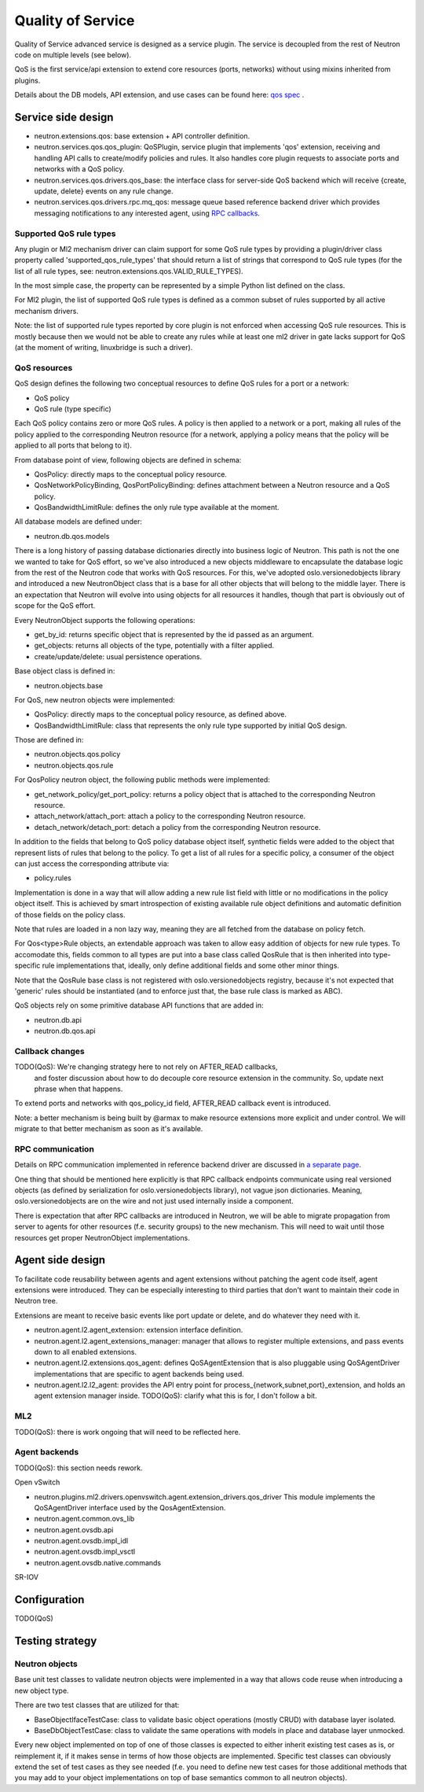 ==================
Quality of Service
==================

Quality of Service advanced service is designed as a service plugin. The
service is decoupled from the rest of Neutron code on multiple levels (see
below).

QoS is the first service/api extension to extend core resources (ports,
networks) without using mixins inherited from plugins.

Details about the DB models, API extension, and use cases can be found here: `qos spec <http://specs.openstack.org/openstack/neutron-specs/specs/liberty/qos-api-extension.html>`_
.

Service side design
===================
* neutron.extensions.qos:
  base extension + API controller definition.

* neutron.services.qos.qos_plugin:
  QoSPlugin, service plugin that implements 'qos' extension, receiving and
  handling API calls to create/modify policies and rules. It also handles core
  plugin requests to associate ports and networks with a QoS policy.

* neutron.services.qos.drivers.qos_base:
  the interface class for server-side QoS backend which will receive {create,
  update, delete} events on any rule change.

* neutron.services.qos.drivers.rpc.mq_qos:
  message queue based reference backend driver which provides messaging
  notifications to any interested agent, using `RPC callbacks <rpc_callbacks.html>`_.


Supported QoS rule types
------------------------

Any plugin or Ml2 mechanism driver can claim support for some QoS rule types by
providing a plugin/driver class property called 'supported_qos_rule_types' that
should return a list of strings that correspond to QoS rule types (for the list
of all rule types, see: neutron.extensions.qos.VALID_RULE_TYPES).

In the most simple case, the property can be represented by a simple Python
list defined on the class.

For Ml2 plugin, the list of supported QoS rule types is defined as a common
subset of rules supported by all active mechanism drivers.

Note: the list of supported rule types reported by core plugin is not enforced
when accessing QoS rule resources. This is mostly because then we would not be
able to create any rules while at least one ml2 driver in gate lacks support
for QoS (at the moment of writing, linuxbridge is such a driver).


QoS resources
-------------

QoS design defines the following two conceptual resources to define QoS rules
for a port or a network:

* QoS policy
* QoS rule (type specific)

Each QoS policy contains zero or more QoS rules. A policy is then applied to a
network or a port, making all rules of the policy applied to the corresponding
Neutron resource (for a network, applying a policy means that the policy will
be applied to all ports that belong to it).

From database point of view, following objects are defined in schema:

* QosPolicy: directly maps to the conceptual policy resource.
* QosNetworkPolicyBinding, QosPortPolicyBinding: defines attachment between a
  Neutron resource and a QoS policy.
* QosBandwidthLimitRule: defines the only rule type available at the moment.


All database models are defined under:

* neutron.db.qos.models

There is a long history of passing database dictionaries directly into business
logic of Neutron. This path is not the one we wanted to take for QoS effort, so
we've also introduced a new objects middleware to encapsulate the database logic
from the rest of the Neutron code that works with QoS resources. For this, we've
adopted oslo.versionedobjects library and introduced a new NeutronObject class
that is a base for all other objects that will belong to the middle layer.
There is an expectation that Neutron will evolve into using objects for all
resources it handles, though that part is obviously out of scope for the QoS
effort.

Every NeutronObject supports the following operations:

* get_by_id: returns specific object that is represented by the id passed as an
  argument.
* get_objects: returns all objects of the type, potentially with a filter
  applied.
* create/update/delete: usual persistence operations.

Base object class is defined in:

* neutron.objects.base

For QoS, new neutron objects were implemented:

* QosPolicy: directly maps to the conceptual policy resource, as defined above.
* QosBandwidthLimitRule: class that represents the only rule type supported by
  initial QoS design.

Those are defined in:

* neutron.objects.qos.policy
* neutron.objects.qos.rule

For QosPolicy neutron object, the following public methods were implemented:

* get_network_policy/get_port_policy: returns a policy object that is attached
  to the corresponding Neutron resource.
* attach_network/attach_port: attach a policy to the corresponding Neutron
  resource.
* detach_network/detach_port: detach a policy from the corresponding Neutron
  resource.

In addition to the fields that belong to QoS policy database object itself,
synthetic fields were added to the object that represent lists of rules that
belong to the policy. To get a list of all rules for a specific policy, a
consumer of the object can just access the corresponding attribute via:

* policy.rules

Implementation is done in a way that will allow adding a new rule list field
with little or no modifications in the policy object itself. This is achieved
by smart introspection of existing available rule object definitions and
automatic definition of those fields on the policy class.

Note that rules are loaded in a non lazy way, meaning they are all fetched from
the database on policy fetch.

For Qos<type>Rule objects, an extendable approach was taken to allow easy
addition of objects for new rule types. To accomodate this, fields common to
all types are put into a base class called QosRule that is then inherited into
type-specific rule implementations that, ideally, only define additional fields
and some other minor things.

Note that the QosRule base class is not registered with oslo.versionedobjects
registry, because it's not expected that 'generic' rules should be
instantiated (and to enforce just that, the base rule class is marked as ABC).

QoS objects rely on some primitive database API functions that are added in:

* neutron.db.api
* neutron.db.qos.api


Callback changes
----------------

TODO(QoS): We're changing strategy here to not rely on AFTER_READ callbacks,
           and foster discussion about how to do decouple core resource
           extension in the community. So, update next phrase when that
           happens.

To extend ports and networks with qos_policy_id field, AFTER_READ callback
event is introduced.

Note: a better mechanism is being built by @armax to make resource extensions
more explicit and under control. We will migrate to that better mechanism as
soon as it's available.


RPC communication
-----------------
Details on RPC communication implemented in reference backend driver are
discussed in `a separate page <rpc_callbacks.html>`_.

One thing that should be mentioned here explicitly is that RPC callback
endpoints communicate using real versioned objects (as defined by serialization
for oslo.versionedobjects library), not vague json dictionaries. Meaning,
oslo.versionedobjects are on the wire and not just used internally inside a
component.

There is expectation that after RPC callbacks are introduced in Neutron, we
will be able to migrate propagation from server to agents for other resources
(f.e. security groups) to the new mechanism. This will need to wait until those
resources get proper NeutronObject implementations.


Agent side design
=================

To facilitate code reusability between agents and agent extensions without
patching the agent code itself, agent extensions were introduced. They can be
especially interesting to third parties that don't want to maintain their code
in Neutron tree.

Extensions are meant to receive basic events like port update or delete, and do
whatever they need with it.

* neutron.agent.l2.agent_extension:
  extension interface definition.

* neutron.agent.l2.agent_extensions_manager:
  manager that allows to register multiple extensions, and pass events down to
  all enabled extensions.

* neutron.agent.l2.extensions.qos_agent:
  defines QoSAgentExtension that is also pluggable using QoSAgentDriver
  implementations that are specific to agent backends being used.

* neutron.agent.l2.l2_agent:
  provides the API entry point for process_{network,subnet,port}_extension,
  and holds an agent extension manager inside.
  TODO(QoS): clarify what this is for, I don't follow a bit.


ML2
---

TODO(QoS): there is work ongoing that will need to be reflected here.


Agent backends
--------------

TODO(QoS): this section needs rework.

Open vSwitch

* neutron.plugins.ml2.drivers.openvswitch.agent.extension_drivers.qos_driver
  This module implements the QoSAgentDriver interface used by the
  QosAgentExtension.

* neutron.agent.common.ovs_lib
* neutron.agent.ovsdb.api
* neutron.agent.ovsdb.impl_idl
* neutron.agent.ovsdb.impl_vsctl
* neutron.agent.ovsdb.native.commands

SR-IOV


Configuration
=============

TODO(QoS)


Testing strategy
================

Neutron objects
---------------

Base unit test classes to validate neutron objects were implemented in a way
that allows code reuse when introducing a new object type.

There are two test classes that are utilized for that:

* BaseObjectIfaceTestCase: class to validate basic object operations (mostly
  CRUD) with database layer isolated.
* BaseDbObjectTestCase: class to validate the same operations with models in
  place and database layer unmocked.

Every new object implemented on top of one of those classes is expected to
either inherit existing test cases as is, or reimplement it, if it makes sense
in terms of how those objects are implemented. Specific test classes can
obviously extend the set of test cases as they see needed (f.e. you need to
define new test cases for those additional methods that you may add to your
object implementations on top of base semantics common to all neutron objects).
